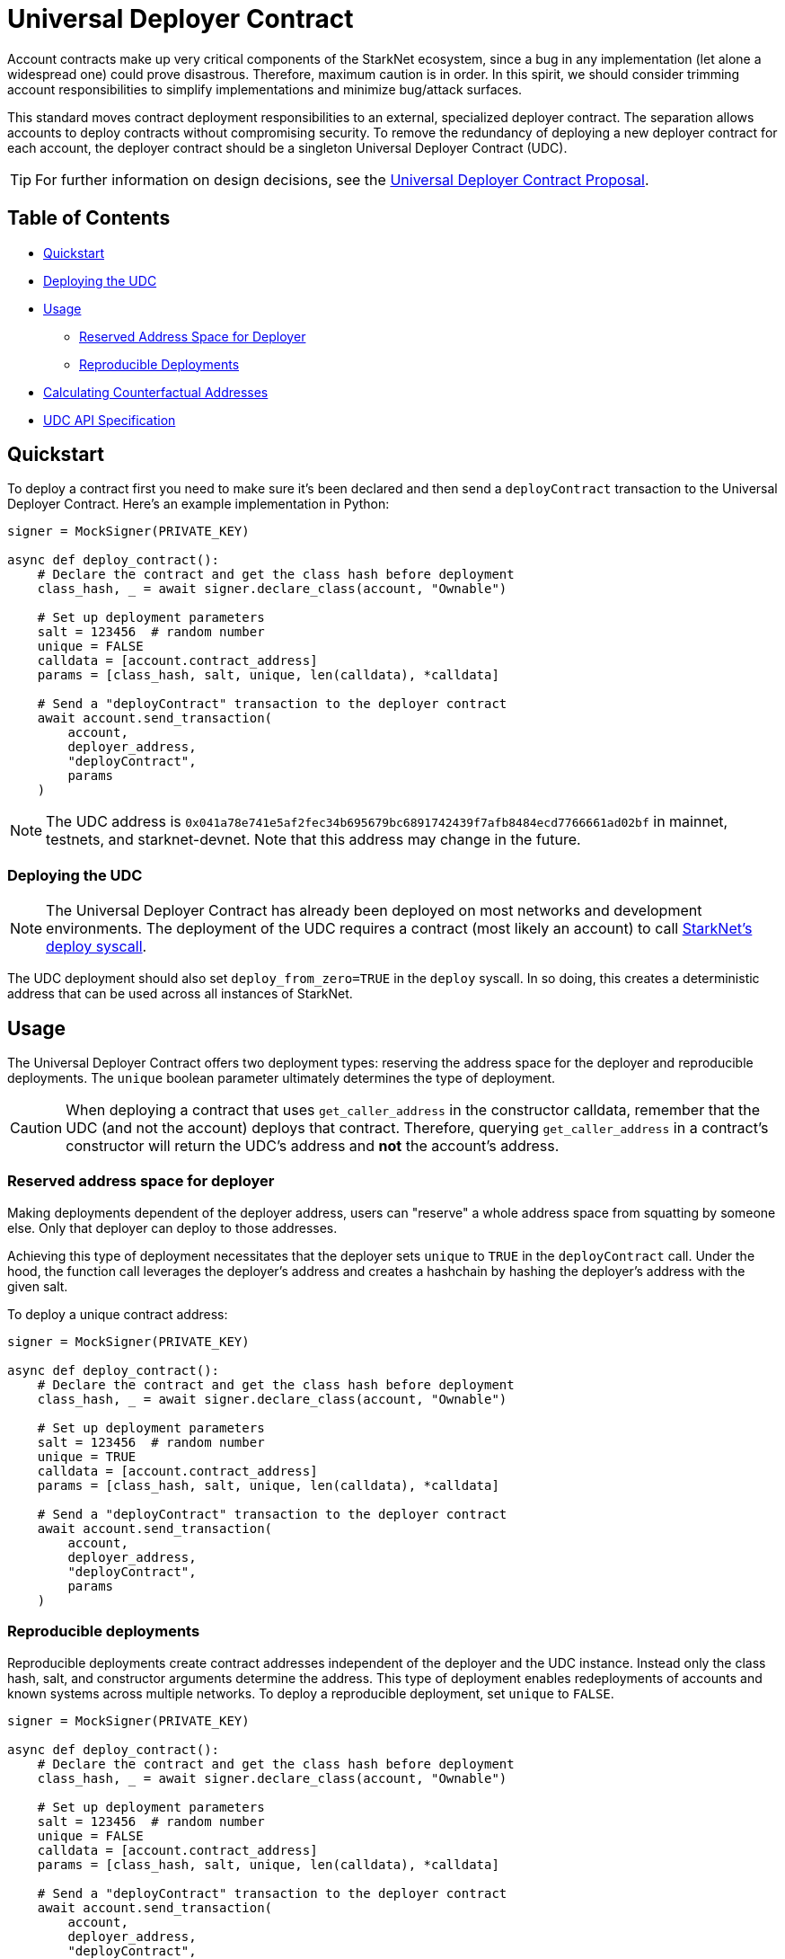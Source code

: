 = Universal Deployer Contract

Account contracts make up very critical components of the StarkNet ecosystem, since a bug in any implementation (let alone a widespread one) could prove disastrous.
Therefore, maximum caution is in order.
In this spirit, we should consider trimming account responsibilities to simplify implementations and minimize bug/attack surfaces.

This standard moves contract deployment responsibilities to an external, specialized deployer contract.
The separation allows accounts to deploy contracts without compromising security.
To remove the redundancy of deploying a new deployer contract for each account, the deployer contract should be a singleton Universal Deployer Contract (UDC).

TIP: For further information on design decisions, see the https://community.starknet.io/t/universal-deployer-contract-proposal/1864[Universal Deployer Contract Proposal].

== Table of Contents
* <<quickstart, Quickstart>>
* <<deploying_the_udc,Deploying the UDC>>
* <<usage,Usage>>
 ** <<reserved_address_space_for_deployer,Reserved Address Space for Deployer>>
 ** <<reproducible_deployments,Reproducible Deployments>>
* <<calculating_counterfactual_addresses,Calculating Counterfactual Addresses>>
* <<udc_api_specification,UDC API Specification>>

== Quickstart

To deploy a contract first you need to make sure it's been declared and then send a `deployContract` transaction to the Universal Deployer Contract.
Here's an example implementation in Python:

[,python]
----
signer = MockSigner(PRIVATE_KEY)

async def deploy_contract():
    # Declare the contract and get the class hash before deployment
    class_hash, _ = await signer.declare_class(account, "Ownable")

    # Set up deployment parameters
    salt = 123456  # random number
    unique = FALSE
    calldata = [account.contract_address]
    params = [class_hash, salt, unique, len(calldata), *calldata]

    # Send a "deployContract" transaction to the deployer contract
    await account.send_transaction(
        account,
        deployer_address,
        "deployContract",
        params
    )
----

NOTE: The UDC address is `0x041a78e741e5af2fec34b695679bc6891742439f7afb8484ecd7766661ad02bf` in mainnet, testnets, and starknet-devnet.
Note that this address may change in the future.

=== Deploying the UDC

NOTE: The Universal Deployer Contract has already been deployed on most networks and development environments.
The deployment of the UDC requires a contract (most likely an account) to call https://www.cairo-lang.org/docs/hello_starknet/deploying_from_contracts.html#the-deploy-system-call[StarkNet's deploy syscall].

The UDC deployment should also set `deploy_from_zero=TRUE` in the `deploy` syscall.
In so doing, this creates a deterministic address that can be used across all instances of StarkNet.

== Usage

The Universal Deployer Contract offers two deployment types: reserving the address space for the deployer and reproducible deployments.
The `unique` boolean parameter ultimately determines the type of deployment.

CAUTION: When deploying a contract that uses `get_caller_address` in the constructor calldata, remember that the UDC (and not the account) deploys that contract.
Therefore, querying `get_caller_address` in a contract's constructor will return the UDC's address and *not* the account's address.


=== Reserved address space for deployer

Making deployments dependent of the deployer address, users can "reserve" a whole address space from squatting by someone else. Only that deployer can deploy to those addresses.

Achieving this type of deployment necessitates that the deployer sets `unique` to `TRUE` in the `deployContract` call.
Under the hood, the function call leverages the deployer's address and creates a hashchain by hashing the deployer's address with the given salt.

To deploy a unique contract address:

[,python]
----
signer = MockSigner(PRIVATE_KEY)

async def deploy_contract():
    # Declare the contract and get the class hash before deployment
    class_hash, _ = await signer.declare_class(account, "Ownable")

    # Set up deployment parameters
    salt = 123456  # random number
    unique = TRUE
    calldata = [account.contract_address]
    params = [class_hash, salt, unique, len(calldata), *calldata]

    # Send a "deployContract" transaction to the deployer contract
    await account.send_transaction(
        account,
        deployer_address,
        "deployContract",
        params
    )
----


=== Reproducible deployments

Reproducible deployments create contract addresses independent of the deployer and the UDC instance.
Instead only the class hash, salt, and constructor arguments determine the address.
This type of deployment enables redeployments of accounts and known systems across multiple networks.
To deploy a reproducible deployment, set `unique` to `FALSE`.

[,python]
----
signer = MockSigner(PRIVATE_KEY)

async def deploy_contract():
    # Declare the contract and get the class hash before deployment
    class_hash, _ = await signer.declare_class(account, "Ownable")

    # Set up deployment parameters
    salt = 123456  # random number
    unique = FALSE
    calldata = [account.contract_address]
    params = [class_hash, salt, unique, len(calldata), *calldata]

    # Send a "deployContract" transaction to the deployer contract
    await account.send_transaction(
        account,
        deployer_address,
        "deployContract",
        params
    )
----

== Calculating counterfactual addresses

Counterfactual addresses are contract addresses that haven't been deployed yet.
A strong use-case for calculating a contract's counterfactual address lies in deploying account contracts.
See xref:accounts.adoc#counterfactual_deployments[Counterfactual Deployments].

To predict the counterfactual address, use the StarkWare library's `calculate_contract_address_from_hash` and pass the same arguments that will be used for the actual deployment.
For example:

[,python]
----
from starkware.starknet.core.os.contract_address.contract_address import (
    calculate_contract_address_from_hash,
)

expected_address = calculate_contract_address_from_hash(
    salt=salt,
    class_hash=class_hash,
    constructor_calldata=calldata,
    deployer_address=deployer_address
)
----

== UDC API Specification

=== Methods

[,cairo]
----
func deployContract(
    classHash: felt,
    salt: felt,
    unique: felt,
    calldata_len: felt,
    calldata: felt*
) -> (address: felt) {
}

----

==== deployContract

Deploy a contract through the Universal Deploy Contract.

Parameters:

[,cairo]
----
classHash: felt
salt: felt
unique: felt
calldata_len: felt
calldata: felt*
----

Returns:

[,cairo]
----
address: felt
----

=== Events

[,cairo]
----
func ContractDeployed(
    address: felt,
    deployer: felt,
    unique: felt,
    classHash: felt,
    calldata_len: felt,
    calldata: felt*,
    salt: felt
) {
}
----

==== `ContractDeployed`

Emitted when `deployer` deploys a contract through the Universal Deployer Contract.

Parameters:

[,cairo]
----
address: felt,
deployer: felt,
unique: felt,
classHash: felt,
calldata_len: felt,
calldata: felt*,
salt: felt
----
